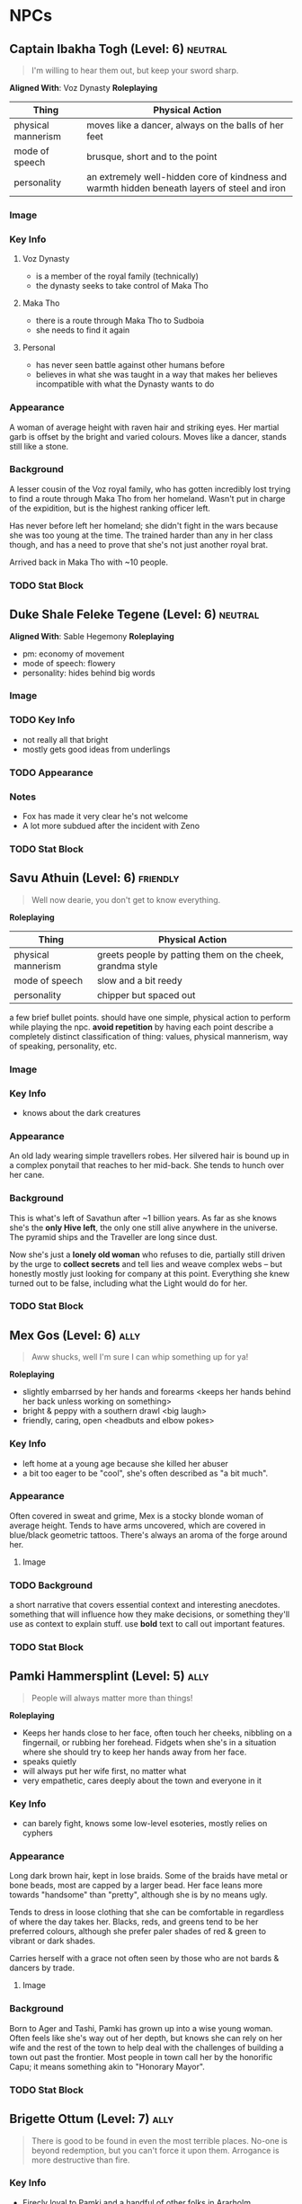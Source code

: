 #+TAGS: friend ally neutral indifferent hostile
* NPCs
** Captain Ibakha Togh (Level: 6)                                  :neutral:
#+BEGIN_QUOTE
I'm willing to hear them out, but keep your sword sharp.
#+END_QUOTE

*Aligned With*: Voz Dynasty
*Roleplaying*
| Thing              | Physical Action                                                                              |
|--------------------+----------------------------------------------------------------------------------------------|
| physical mannerism | moves like a dancer, always on the balls of her feet                                         |
| mode of speech     | brusque, short and to the point                                                              |
| personality        | an extremely well-hidden core of kindness and warmth hidden beneath layers of steel and iron |

*** Image
[[file:./assets/ibakha.jpg]]
*** Key Info
**** Voz Dynasty
 - is a member of the royal family (technically)
 - the dynasty seeks to take control of Maka Tho
**** Maka Tho
 - there is a route through Maka Tho to Sudboia
 - she needs to find it again
**** Personal
 - has never seen battle against other humans before
 - believes in what she was taught in a way that makes her believes incompatible
   with what the Dynasty wants to do

*** Appearance
 A woman of average height with raven hair and striking eyes. Her martial garb
 is offset by the bright and varied colours. Moves like a dancer, stands still
 like a stone.

*** Background
A lesser cousin of the Voz royal family, who has gotten incredibly lost trying
to find a route through Maka Tho from her homeland. Wasn't put in charge of the
expidition, but is the highest ranking officer left.

Has never before left her homeland; she didn't fight in the wars because she was
too young at the time. The trained harder than any in her class though, and has
a need to prove that she's not just another royal brat.

Arrived back in Maka Tho with ~10 people.

*** TODO Stat Block
** Duke Shale Feleke Tegene (Level: 6)                            :neutral:
#+BEGIN_QUOTE
#+END_QUOTE

*Aligned With*: Sable Hegemony
*Roleplaying*
 - pm: economy of movement
 - mode of speech: flowery
 - personality: hides behind big words

*** Image
[[file:./assets/duke shale.jpg]]

*** TODO Key Info
 - not really all that bright
 - mostly gets good ideas from underlings
   
*** TODO Appearance

*** Notes
 - Fox has made it very clear he's not welcome
 - A lot more subdued after the incident with Zeno

*** TODO Stat Block

** Savu Athuin (Level: 6)                                         :friendly:
#+BEGIN_QUOTE
Well now dearie, you don't get to know everything.
#+END_QUOTE

*Roleplaying*
| Thing              | Physical Action                                           |
|--------------------+-----------------------------------------------------------|
| physical mannerism | greets people by patting them on the cheek, grandma style | 
| mode of speech     | slow and a bit reedy                                      |
| personality        | chipper but spaced out                                    |

  a few brief bullet points. should have one simple, physical action to perform
  while playing the npc. *avoid repetition* by having each point describe a
  completely distinct classification of thing: values, physical mannerism, way
  of speaking, personality, etc.
  
*** Image
*** Key Info
 - knows about the dark creatures

*** Appearance
 An old lady wearing simple travellers robes. Her silvered hair is bound up in a
 complex ponytail that reaches to her mid-back. She tends to hunch over her
 cane.

*** Background
  This is what's left of Savathun after ~1 billion years. As far as she knows
  she's the *only Hive left*, the only one still alive anywhere in the
  universe. The pyramid ships and the Traveller are long since dust.

  Now she's just a *lonely old woman* who refuses to die, partially still driven
  by the urge to *collect secrets* and tell lies and weave complex webs -- but
  honestly mostly just looking for company at this point. Everything she knew
  turned out to be false, including what the Light would do for her.

*** TODO Stat Block

** Mex Gos (Level: 6)                                                 :ally:
:PROPERTIES:
Nickname: The Silver Wright
:END:
#+BEGIN_QUOTE
Aww shucks, well I'm sure I can whip something up for ya!
#+END_QUOTE

*Roleplaying*
  - slightly embarrsed by her hands and forearms <keeps her hands behind her back unless working on something>
  - bright & peppy with a southern drawl <big laugh>
  - friendly, caring, open <headbuts and elbow pokes>

*** Key Info
 - left home at a young age because she killed her abuser
 - a bit too eager to be "cool", she's often described as "a bit much".

*** Appearance
Often covered in sweat and grime, Mex is a stocky blonde woman of average
height. Tends to have arms uncovered, which are covered in blue/black geometric
tattoos. There's always an aroma of the forge around her.

**** Image
[[file:./assets/mex.jpg]]

*** TODO Background
  a short narrative that covers essential context and interesting
  anecdotes. something that will influence how they make decisions, or something
  they'll use as context to explain stuff. use *bold* text to call out important
  features.

*** TODO Stat Block
** Pamki Hammersplint (Level: 5)                                      :ally:
:PROPERTIES:
Nickname: The Swift
:END:
#+BEGIN_QUOTE
People will always matter more than things!
#+END_QUOTE

*Roleplaying*
  - Keeps her hands close to her face, often touch her cheeks, nibbling on a
    fingernail, or rubbing her forehead. Fidgets when she's in a situation where
    she should try to keep her hands away from her face.
  - speaks quietly
  - will always put her wife first, no matter what
  - very empathetic, cares deeply about the town and everyone in it

*** Key Info
 - can barely fight, knows some low-level esoteries, mostly relies on cyphers
   
*** Appearance
Long dark brown hair, kept in lose braids. Some of the braids have metal or bone
beads, most are capped by a larger bead. Her face leans more towards "handsome"
than "pretty", although she is by no means ugly.

Tends to dress in loose clothing that she can be comfortable in regardless of
where the day takes her. Blacks, reds, and greens tend to be her preferred
colours, although she prefer paler shades of red & green to vibrant or dark
shades.

Carries herself with a grace not often seen by those who are not bards & dancers
by trade.

**** Image
[[file:./assets/pamki.jpeg]]
*** Background
Born to Ager and Tashi, Pamki has grown up into a wise young woman. Often feels
like she's way out of her depth, but knows she can rely on her wife and the rest
of the town to help deal with the challenges of building a town out past the
frontier. Most people in town call her by the honorific Capu; it means something
akin to "Honorary Mayor".

*** TODO Stat Block

** Brigette Ottum (Level: 7)                                          :ally:
:PROPERTIES:
Nickname: One-Eye
:END:

#+BEGIN_QUOTE
There is good to be found in even the most terrible places.
No-one is beyond redemption, but you can't force it upon them.
Arrogance is more destructive than fire.
#+END_QUOTE

*** Key Info
 - Firecly loyal to Pamki and a handful of other folks in Ararholm
 - Still drinks like she isn't missing an arm and a leg.
 - Is very careful about hygine, as the the connection points for her arm and
   leg can get infected if she's not careful about keeping them cleaned and
   oiled.
   
*** Appearance
 - green eyes
 - 5'8" tall
 - pale skin
 - bright red hair with a streak of pure white on her left side
 - heavily scarred face ( missing left eye )

Has a slight build that hides a wiry strength, her robotic limbs give her a
slightly unbalanced apperance when she wears them.  Her robotic limbs, which
seem to be made of a ceramic substance that is very hard to damage.

**** Image
[[file:./assets/brigette.jpeg]]
*** Background
A glaive who nearly died in a deadly ruin, but was transformed into something
more and less than human.

When a numenera being worked on by a friend detonated, Birgitte nearly lost her
life. Her friend, though obliterated by the explosion, managed to shield
Birgitte from the worst of the blast. Birgitte lost most of the left side of her
body -- it took her left arm and leg, took a chunk from her torso, and heavily
scarred her face and head. The team she was delving with managed to save her
life through a combination of healing skill, some handy cyphers, and a great
deal of luck. They placed her in a numenera they had found earlier that seemed
to be some kind of full-body repair device.

Unfortunately, they didn't know that it was configured for a non-human
design. Thankfully, the process rebuilt her with mechanical parts rather than
potentially incompatible biological ones. Now her left leg and arm are powerful
mechanical limbs, although she lost the use of her left eye. These parts are not
bonded perfectly with her body, however.

When connected, the arm and leg function perfectly but put Birgitte in constant
pain. It's not enough to be debilitating, but it is not a pleasant
experience. Unless she really needs to, Birgitte spends most of her time these
days with the arm and leg disconnected. She uses a crutch to get around, and
lives a happy and fulfilling life with Pamki in Ararholm.

*** Stat Block
:PROPERTIES:
:ID:       848cea65-3218-4488-ba61-89c540517d6d
:END:
** Sheriff Edgar Mannes (Level: 4)                          :ttrpg:npc:ally:
#+BEGIN_QUOTE
"Sometimes the quickest way forward is a very twisty path."
#+END_QUOTE

*Roleplaying*
| Thing              | Physical Action                                                                 |
|--------------------+---------------------------------------------------------------------------------|
| physical mannerism | tips hat when greeting people                                                   |
| mode of speech     | speeks slowly when talking to people he doesn't know or doesn't like            |
| personality        | bit of a smartass                                                               |
| physical mannerism | kind of clumsy; has bad luck with mounts, tends to fall off in embarassing ways |

*** Key Info
  essential interaction or info pcs should get from this npc. can have multiple
  key info sections, one for each 'type' of info (ie, an npc in a mystery game
  at a party might have 'clues' and 'topics of conversation' as key info
  sections ).

*** Appearance
Mutton chops and a trio of scars on the left side of his face, a token from when
he barely escaped death. Broad shoulders, strong frame. Not very fast, but hits
like a train when he does get some speed going.

Tends to wear a cowboy hat, leather duster, a well-kept fancy red vest.
**** Image
[[file:./assets/edgar.jpg]]

*** Background
Learned most of his fighting style on the back streets of Qi. Picked up some
tricks from glaives he travelled with when he was younger.

Joined Ager's trade company as a glaive to guard caravans. Worked his way up to
become a trusted friend of Ager and head of security for the company. Came with
Ager to settle Ararholm. The head of security for the trade company, he now
serves as the sheriff for Ararholm.

Wants Ararholm to grow so that he can hire people to do the annoying work so he
can sit in an office and get fat from sugary treats.

Failed to protect Pamki when she was younger, is a bit resentful that Fox saved
her ( more resentful that Fox is kind of a constant reminder of one of his
bigger failures, not really that resentful towards either of them ).

*** Stat Block
*Equipment*
A long gun that uses a reservoir of a silvery material as ammo. It
fires as long as the trigger is held down. Edgar has a numenera that he can use
to produce more ammo from any lose stones or pebbles, but it takes a day to
finish processing the material into more ammo.
* Nightmares From Another Place And Time
** Deceit 
*** Image
#+ATTR_ORG: :width 400px
[[file:./assets/deceit.jpg]]
*** Description
"Deceit" is one of the few nightmares with the ability to communicate with
people. But don't get me wrong. This cunning monster doesn't come to make
friends with you. Maybe you think you won't easily listen to a monster's
rhetoric, but the problem is that The hints it gives are often not necessarily
wrong . In this barren world, if you want to move forward, you must get some
information The information provided by "words" is sometimes crucial. Gradually,
people will rely on its rhetoric. But remember, a lie is a true predator. No
matter what help you get from it, one day it will take away the most important
thing from you and never come back ...

so what did the cunning monster "Deceit" take from us? That's the most important
thing we need to move forward in the whole world, that is, some kind of
"sight". One day, when the "Deceit" disappears, you will find that you can't see
anyone again. In the future journey, even if you are devastated, your regret,
your howling, Your anger can not be conveyed to anyone, you become lonely in the
real sense, no one will find you, you can not find anyone, your voice will only
reverberate empty in the wilderness, at that time, you will know what you have
lost, that is - "trust".
** Doubt
*** Image
#+ATTR_ORG: :width 400px
[[file:./assets/doubt.jpg]
*** Description
"Doubt" is a strange hunter. Its "hunting" is not so much a hunting as a funny
farce. It all stems from the slightest psychological fluctuation. Maybe you will
feel unnatural uneasiness one day, and the existence of "Doubt" will magnify
this uneasiness, which is quiet Looking at the poor traveler's mind getting
confused day by day from a high place, you can feel its existence, you know it
is somewhere, like you show that disgusting smile, you can feel, can imagine,
but can't see where it is, "Doubt" can start at any time, you are panicked and
full of holes, but "Doubt" enjoys playing with prey, it is also As you think,
all the time to show you that disgusting smile.
** Hate
*** Image
#+ATTR_ORG: :width 400px
[[file:./assets/hate.jpg]
*** Description
If “Prejudice” is the kindling of war, then hatred is the reason for the
continuation of war... Under the shadow of the poor traveler's corpse, which has
lost its life, there are some things that have witnessed what happened. "Hate"
is like a butterfly, emerging from the shadow of the corpse, and the face is
twisted by its own pathetic host Face, it has been waiting for this moment for a
long time, the newborn is hungry, it urgently needs food, and food for "Hate" is
a new killing, so who is it? Maybe it's a nightmare, maybe another unfortunate
traveler, but it doesn't care, and even these crazy demons don't know. Whether
it's a nightmare or a traveler who dies through the "Hate" hand, there will be a
new "Hate" in the nightmare or in the traveler, waiting quietly for the moment
to break out of the cocoon...
** Vanity
*** Image
#+ATTR_ORG: :width 400px
[[file:./assets/vanity.jpg]
*** Description
in the dark night, please don't stay in the forest for a long time. Don't
misunderstand it. The terrible thing is not just the depressed darkness. In such
an environment, people are easily attracted by the light. Yes, the light of
"Vanity" is a curse. It always makes you stop in the cold night and feel a
little warm and peaceful Heart, but don't be deceived by these luminous
butterflies. They are hounds and baits. Run quickly. This proves that "Lost" is
nearby. It will drag the poor travelers into the deep forest. Your howling will
be drowned by silence. The next day, there will be a beautiful and luminous
butterfly in the forest...
** Despair
*** Image
#+ATTR_ORG: :width 400px
[[file:./assets/despair.jpg]
*** Description
There is no doubt that the power of "Despair" is absolutely fatal. It acts
elegantly and calmly. Every action seems to show its own strength and power to
everything around it. However, it seldom does it by itself. It just sits on the
empty throne all day long, constantly rummaging through the books engraved with
any words We all know that it can't be avoided. Sooner or later, "Despair" will
come to visit. Maybe, at that time, you were cheated by "Deceit" and lost
everything... Maybe you were trampled by "Scorn", and sank into the cold soil
with tears and dignity... Maybe you were surrounded by "Lonely", bruised and
bruised by wild animals and fell into a dead end... In that final vague
consciousness You can see that they are running away for some reason, but an
unknown figure comes to you with a calm pace. It holds a huge black sword of
exaggerated size with only one hand. The heavy pressure warns you that it is
some kind of vicious and vicious monster. It walks slowly to you crawling on the
ground. Its face clearly has no organs, but you feel it Feel that it is
overlooking you, it does not hurry, easy to hold up the hands of the dark sword,
record your last gasp, and then give you a real sense of unconsciousness, but
the most painful "death" ...

1. The terrible sword held by the deadly "despair" is not pure violence. People
   killed by despair will magnify their pain because of fear. The most terrible
   thing is that although most people will rejuvenate and usher in rebirth,
   "despair" is not the same. This huge sword will become heavier and heavier
   because of the fear of the victims, and being killed by "despair" will
   prolong the "death" time It is the fear of it. The more we recall the pain,
   the longer the "death" time will be. For people with limited time, it is
   undoubtedly an unreasonable and compulsory plunder of "life".
2. The book held by "despair" is said to be used to record people's tragic
   ending before death. We know that nightmares have no vision, but this book is
   actually used to record some kind of ending, but it is a kind of sound, which
   comes from the cry or gasp of people tearing their hearts and lungs when they
   are hurt and collapsed. Those voices turn into black unknown words and
   infiltrate into "Despair" ”In the book of , whenever the page is touched
   gently, the hoarse cry will linger in the ear like a whisper. It is very
   happy to enjoy this "tranquility" on the empty throne.
3. The most fatal point of "Despair" is not only the special death mechanism,
   but also the possibility that it can cause the real death which is no
   different from the reality and can not be reborn. The interest of "Despair"
   in recording the breath and roar of dying people in books is actually because
   it does not understand, it does not understand why people will resist death
   and fight against the established fate The attitude makes desperation feel
   very interesting. It is trying to understand something that the "Nightmare"
   does not have, but the weak creatures in front of them have. It is eager to
   get it, so it records it and constantly reviews it. However, there are also
   exceptions. "Despair" has encountered the situation that prey quietly accepts
   death. Those people often do not have any resistance to the coming death, and
   naturally they do not There will be any screams and gasps for "Despair" to
   appreciate. "Despair" thinks that this is boring. Although it will kill these
   walking corpses, they will not be reborn again. In a real sense, they end the
   journey, and take "Despair" as an excuse to end "life".
** Scorn
*** Image
#+ATTR_ORG: :width 400px
[[file:./assets/scorn.jpg]]

*** Description
"Scorn" is a pure combative. It likes to fight and is almost paranoid in this
regard. Maybe it has no malice to you, but just for enjoying violence, "Scorn"
is willing to fight with you and pursue you to the ends of the world. The more
obvious your intention of resistance is, the higher the momentum of "Scorn" is,
and don't misunderstand it, This monster doesn't have the demeanor of a
soldier. It doesn't give a fatal blow to the loser. Instead, it continues to
trample and torture. With the simple imitation of human words and a slightly
unfamiliar "abuse", this monster looks down on the loser in front of him with a
proud posture until you are dying. Even the final dignity is deprived. It shows
the symbolic ugly Smile, but you've never felt before that any nightmare is so
suitable for this twisted smile.
** Anxiety
*** Image
#+ATTR_ORG: :width 400px
[[file:./assets/anxiety.jpg]]

*** Description
It's a pity that when we find out "Anxiety", it's too late. There are few rumors
about them. Their news usually comes from some weird and irreparable tragedy. So
it's hard to know what they look like, what their purpose is and where they
live. But there are all kinds of tragedies that evaporate in the world One
common feature - broken mirrors, but... Anyway, I think you can more or less
feel that they are growing in size, whether they belong to a nightmare world or
a reality, they have always been ...
** Absurdity
*** Image
#+ATTR_ORG: :width 400px
[[file:./assets/absurdness.jpg]]
*** Description
The existence of "Absurdness" is very old, and the legend about him is very
strange. It often tells a bizarre tragedy, a ridiculous sacrifice, or a war with
a ridiculous cause, but no matter what According to the legend, the description
of it is very vague. People only know where the "Absurdness" appears, where
there will be strange disasters. People accuse it of its existence, claim that
it is tempted by demons, and think it will cause disasters, and enjoy it. , But
there are different opinions on how it does it and how it tempts people. No one
knows how the truth is. Maybe people are right. It is indeed a despicable
demon. It escapes from hell to the world in order to play with the human heart,
but more terrible things are often people. A guilty conscience, maybe it is just
an "audience", it did nothing, did not interfere, just a "audience" enjoying the
funny performance...

From a certain day, the "audience" suddenly turned into beasts, rushing to the
stage and starting to fight each other, while the "clowns" were forced to come
to the audience and watch the funny performance quietly, until people regained
their sanity and they stood In the pool of blood, at a loss, suddenly people
turned to accuse him, saying that he was tempted by the devil, and prayed for
forgiveness from the gods, he laughed, and for the first time in his life he
felt such a strong pleasure, crazy The laughter was submerged by accusations,
echoing in the empty hall, no one knew...——a diary diary

